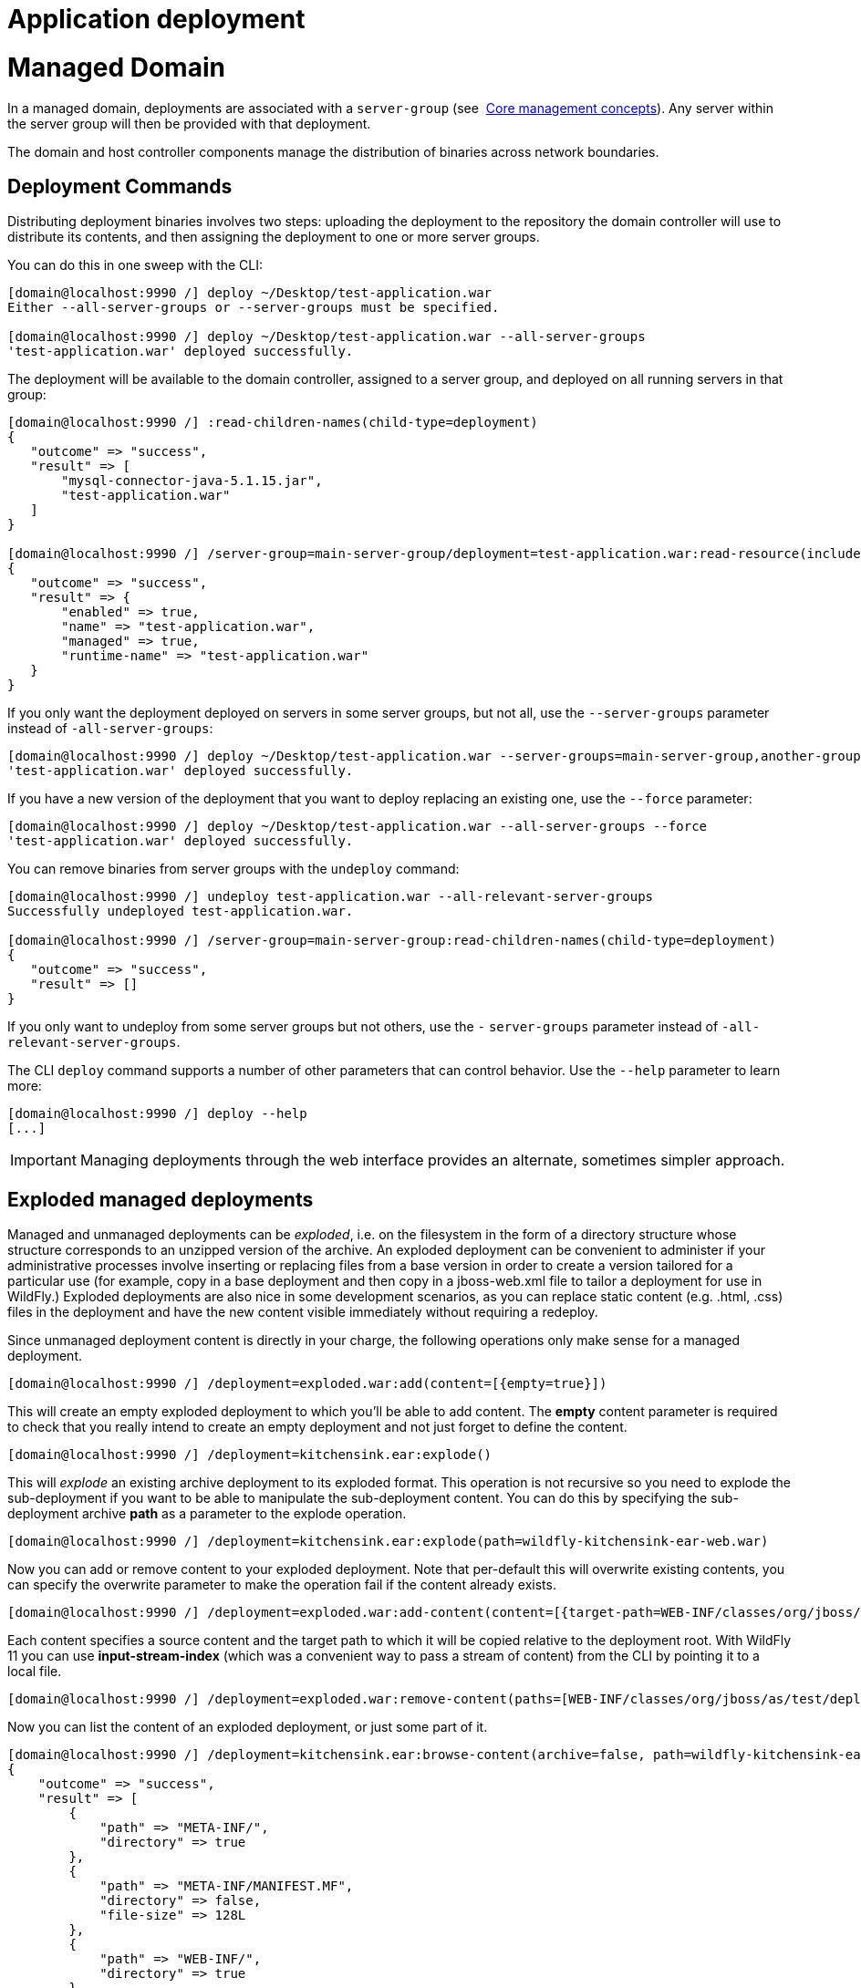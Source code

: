 Application deployment
======================

[[managed-domain]]
= Managed Domain

In a managed domain, deployments are associated with a `server-group`
(see ﻿ link:Core_management_concepts.html[Core management concepts]).
Any server within the server group will then be provided with that
deployment.

The domain and host controller components manage the distribution of
binaries across network boundaries.

[[deployment-commands]]
== Deployment Commands

Distributing deployment binaries involves two steps: uploading the
deployment to the repository the domain controller will use to
distribute its contents, and then assigning the deployment to one or
more server groups.

You can do this in one sweep with the CLI:

[source,java]
----
[domain@localhost:9990 /] deploy ~/Desktop/test-application.war
Either --all-server-groups or --server-groups must be specified.
 
[domain@localhost:9990 /] deploy ~/Desktop/test-application.war --all-server-groups
'test-application.war' deployed successfully.
----

The deployment will be available to the domain controller, assigned to a
server group, and deployed on all running servers in that group:

[source,java]
----
[domain@localhost:9990 /] :read-children-names(child-type=deployment)
{
   "outcome" => "success",
   "result" => [
       "mysql-connector-java-5.1.15.jar",
       "test-application.war"
   ]
}
 
[domain@localhost:9990 /] /server-group=main-server-group/deployment=test-application.war:read-resource(include-runtime)
{
   "outcome" => "success",
   "result" => {
       "enabled" => true,
       "name" => "test-application.war",
       "managed" => true,
       "runtime-name" => "test-application.war"
   }
}
----

If you only want the deployment deployed on servers in some server
groups, but not all, use the `--server-groups` parameter instead of
`-all-server-groups`:

[source,java]
----
[domain@localhost:9990 /] deploy ~/Desktop/test-application.war --server-groups=main-server-group,another-group
'test-application.war' deployed successfully.
----

If you have a new version of the deployment that you want to deploy
replacing an existing one, use the `--force` parameter:

[source,java]
----
[domain@localhost:9990 /] deploy ~/Desktop/test-application.war --all-server-groups --force
'test-application.war' deployed successfully.
----

You can remove binaries from server groups with the `undeploy` command:

[source,java]
----
[domain@localhost:9990 /] undeploy test-application.war --all-relevant-server-groups
Successfully undeployed test-application.war.
 
[domain@localhost:9990 /] /server-group=main-server-group:read-children-names(child-type=deployment)
{
   "outcome" => "success",
   "result" => []
}
----

If you only want to undeploy from some server groups but not others, use
the `-` `server-groups` parameter instead of
`-all-relevant-server-groups`.

The CLI `deploy` command supports a number of other parameters that can
control behavior. Use the `--help` parameter to learn more:

[source,java]
----
[domain@localhost:9990 /] deploy --help
[...]
----

[IMPORTANT]

Managing deployments through the web interface provides an alternate,
sometimes simpler approach.

[[exploded-managed-deployments]]
== Exploded managed deployments

Managed and unmanaged deployments can be 'exploded', i.e. on the
filesystem in the form of a directory structure whose structure
corresponds to an unzipped version of the archive. An exploded
deployment can be convenient to administer if your administrative
processes involve inserting or replacing files from a base version in
order to create a version tailored for a particular use (for example,
copy in a base deployment and then copy in a jboss-web.xml file to
tailor a deployment for use in WildFly.) Exploded deployments are also
nice in some development scenarios, as you can replace static content
(e.g. .html, .css) files in the deployment and have the new content
visible immediately without requiring a redeploy.

Since unmanaged deployment content is directly in your charge, the
following operations only make sense for a managed deployment.

[source,java]
----
[domain@localhost:9990 /] /deployment=exploded.war:add(content=[{empty=true}])
----

This will create an empty exploded deployment to which you'll be able to
add content. The *empty* content parameter is required to check that you
really intend to create an empty deployment and not just forget to
define the content.

[source,java]
----
[domain@localhost:9990 /] /deployment=kitchensink.ear:explode()
----

This will 'explode' an existing archive deployment to its exploded
format. This operation is not recursive so you need to explode the
sub-deployment if you want to be able to manipulate the sub-deployment
content. You can do this by specifying the sub-deployment archive *path*
as a parameter to the explode operation.

[source,java]
----
[domain@localhost:9990 /] /deployment=kitchensink.ear:explode(path=wildfly-kitchensink-ear-web.war)
----

Now you can add or remove content to your exploded deployment. Note that
per-default this will overwrite existing contents, you can specify the
overwrite parameter to make the operation fail if the content already
exists.

[source,java]
----
[domain@localhost:9990 /] /deployment=exploded.war:add-content(content=[{target-path=WEB-INF/classes/org/jboss/as/test/deployment/trivial/ServiceActivatorDeployment.class, input-stream-index=/home/demo/org/jboss/as/test/deployment/trivial/ServiceActivatorDeployment.class}, {target-path=META-INF/MANIFEST.MF, input-stream-index=/home/demo/META-INF/MANIFEST.MF}, {target-path=META-INF/services/org.jboss.msc.service.ServiceActivator, input-stream-index=/home/demo/META-INF/services/org.jboss.msc.service.ServiceActivator}])
----

Each content specifies a source content and the target path to which it
will be copied relative to the deployment root. With WildFly 11 you can
use *input-stream-index* (which was a convenient way to pass a stream of
content) from the CLI by pointing it to a local file.

[source,java]
----
[domain@localhost:9990 /] /deployment=exploded.war:remove-content(paths=[WEB-INF/classes/org/jboss/as/test/deployment/trivial/ServiceActivatorDeployment.class, META-INF/MANIFEST.MF, META-INF/services/org.jboss.msc.service.ServiceActivator])
----

Now you can list the content of an exploded deployment, or just some
part of it.

[source,java]
----
[domain@localhost:9990 /] /deployment=kitchensink.ear:browse-content(archive=false, path=wildfly-kitchensink-ear-web.war)
{
    "outcome" => "success",
    "result" => [
        {
            "path" => "META-INF/",
            "directory" => true
        },
        {
            "path" => "META-INF/MANIFEST.MF",
            "directory" => false,
            "file-size" => 128L
        },
        {
            "path" => "WEB-INF/",
            "directory" => true
        },
        {
            "path" => "WEB-INF/templates/",
            "directory" => true
        },
        {
            "path" => "WEB-INF/classes/",
            "directory" => true
        },
        {
            "path" => "WEB-INF/classes/org/",
            "directory" => true
        },
        {
            "path" => "WEB-INF/classes/org/jboss/",
            "directory" => true
        },
        {
            "path" => "WEB-INF/classes/org/jboss/as/",
            "directory" => true
        },
        {
            "path" => "WEB-INF/classes/org/jboss/as/quickstarts/",
            "directory" => true
        },
        {
            "path" => "WEB-INF/classes/org/jboss/as/quickstarts/kitchensink_ear/",
            "directory" => true
        },
        {
            "path" => "WEB-INF/classes/org/jboss/as/quickstarts/kitchensink_ear/controller/",
            "directory" => true
        },
        {
            "path" => "WEB-INF/classes/org/jboss/as/quickstarts/kitchensink_ear/rest/",
            "directory" => true
        },
        {
            "path" => "WEB-INF/classes/org/jboss/as/quickstarts/kitchensink_ear/util/",
            "directory" => true
        },
        {
            "path" => "resources/",
            "directory" => true
        },
        {
            "path" => "resources/css/",
            "directory" => true
        },
        {
            "path" => "resources/gfx/",
            "directory" => true
        },
        {
            "path" => "WEB-INF/templates/default.xhtml",
            "directory" => false,
            "file-size" => 2113L
        },
        {
            "path" => "WEB-INF/faces-config.xml",
            "directory" => false,
            "file-size" => 1365L
        },
        {
            "path" => "WEB-INF/classes/org/jboss/as/quickstarts/kitchensink_ear/controller/MemberController.class",
            "directory" => false,
            "file-size" => 2750L
        },
        {
            "path" => "WEB-INF/classes/org/jboss/as/quickstarts/kitchensink_ear/rest/MemberResourceRESTService.class",
            "directory" => false,
            "file-size" => 6363L
        },
        {
            "path" => "WEB-INF/classes/org/jboss/as/quickstarts/kitchensink_ear/rest/JaxRsActivator.class",
            "directory" => false,
            "file-size" => 464L
        },
        {
            "path" => "WEB-INF/classes/org/jboss/as/quickstarts/kitchensink_ear/util/WebResources.class",
            "directory" => false,
            "file-size" => 667L
        },
        {
            "path" => "WEB-INF/beans.xml",
            "directory" => false,
            "file-size" => 1262L
        },
        {
            "path" => "index.xhtml",
            "directory" => false,
            "file-size" => 3603L
        },
        {
            "path" => "index.html",
            "directory" => false,
            "file-size" => 949L
        },
        {
            "path" => "resources/css/screen.css",
            "directory" => false,
            "file-size" => 4025L
        },
        {
            "path" => "resources/gfx/headerbkg.png",
            "directory" => false,
            "file-size" => 1147L
        },
        {
            "path" => "resources/gfx/asidebkg.png",
            "directory" => false,
            "file-size" => 1374L
        },
        {
            "path" => "resources/gfx/banner.png",
            "directory" => false,
            "file-size" => 41473L
        },
        {
            "path" => "resources/gfx/bkg-blkheader.png",
            "directory" => false,
            "file-size" => 116L
        },
        {
            "path" => "resources/gfx/rhjb_eap_logo.png",
            "directory" => false,
            "file-size" => 2637L
        },
        {
            "path" => "META-INF/maven/",
            "directory" => true
        },
        {
            "path" => "META-INF/maven/org.wildfly.quickstarts/",
            "directory" => true
        },
        {
            "path" => "META-INF/maven/org.wildfly.quickstarts/wildfly-kitchensink-ear-web/",
            "directory" => true
        },
        {
            "path" => "META-INF/maven/org.wildfly.quickstarts/wildfly-kitchensink-ear-web/pom.xml",
            "directory" => false,
            "file-size" => 4128L
        },
        {
            "path" => "META-INF/maven/org.wildfly.quickstarts/wildfly-kitchensink-ear-web/pom.properties",
            "directory" => false,
            "file-size" => 146L
        }
    ]
}
----

You also have a *read-content* operation but since it returns a binary
stream, this is not displayable from the CLI.

[source,java]
----
[domain@localhost:9990 /] /deployment=kitchensink.ear:read-content(path=META-INF/MANIFEST.MF)
{
    "outcome" => "success",
    "result" => {"uuid" => "b373d587-72ee-4b1e-a02a-71fbb0c85d32"},
    "response-headers" => {"attached-streams" => [{
        "uuid" => "b373d587-72ee-4b1e-a02a-71fbb0c85d32",
        "mime-type" => "text/plain"
    }]}
}
----

The management CLI however provides high level commands to display or
save binary stream attachments:

[source,java]
----
[domain@localhost:9990 /] attachment display --operation=/deployment=kitchensink.ear:read-content(path=META-INF/MANIFEST.MF)
ATTACHMENT d052340a-abb7-4a66-aa24-4eeeb6b256be:
Manifest-Version: 1.0
Archiver-Version: Plexus Archiver
Built-By: mjurc
Created-By: Apache Maven 3.3.9
Build-Jdk: 1.8.0_91
----

[source,java]
----
[domain@localhost:9990 /] attachment save --operation=/deployment=kitchensink.ear:read-content(path=META-INF/MANIFEST.MF) --file=example
File saved to /home/mjurc/wildfly/build/target/wildfly-11.0.0.Alpha1-SNAPSHOT/example
----

[[xml-configuration-file]]
== XML Configuration File

When you deploy content, the domain controller adds two types of entries
to the `domain.xml` configuration file, one showing global information
about the deployment, and another for each relevant server group showing
how it is used by that server group:

[source,java]
----
[...]
<deployments>
   <deployment name="test-application.war"
               runtime-name="test-application.war">
       <content sha1="dda9881fa7811b22f1424b4c5acccb13c71202bd"/>
   </deployment>
</deployments>
[...]
<server-groups>
   <server-group name="main-server-group" profile="default">
       [...]
       <deployments>
           <deployment name="test-application.war" runtime-name="test-application.war"/>
       </deployments>
   </server-group>
</server-groups>
[...]
----

~(See domain/configuration/domain.xml)~

[[standalone-server]]
= Standalone Server

Deployments on a standalone server work in a similar way to those on
managed domains. The main difference is that there are no server group
associations.

[[deployment-commands-1]]
== Deployment Commands

The same CLI commands used for managed domains work for standalone
servers when deploying and removing an application:

[source,java]
----
[standalone@localhost:9990 /] deploy ~/Desktop/test-application.war
'test-application.war' deployed successfully.
 
[standalone@localhost:9990 /] undeploy test-application.war
Successfully undeployed test-application.war.
----

[[deploying-using-the-deployment-scanner]]
== Deploying Using the Deployment Scanner

Deployment content (for example, war, ear, jar, and sar files) can be
placed in the standalone/deployments directory of the WildFly
distribution, in order to be automatically deployed into the server
runtime. For this to work the `deployment-scanner` subsystem must be
present. The scanner periodically checks the contents of the deployments
directory and reacts to changes by updating the server.

[IMPORTANT]

Users are encouraged to use the WildFly management APIs to upload and
deploy deployment content instead of relying on the deployment scanner
that periodically scans the directory, particularly if running
production systems.

[[deployment-scanner-modes]]
=== Deployment Scanner Modes

The WildFly filesystem deployment scanner operates in one of two
different modes, depending on whether it will directly monitor the
deployment content in order to decide to deploy or redeploy it.

Auto-deploy mode:

The scanner will directly monitor the deployment content, automatically
deploying new content and redeploying content whose timestamp has
changed. This is similiar to the behavior of previous AS releases,
although there are differences:

* A change in any file in an exploded deployment triggers redeploy.
Because EE 6+ applications do not require deployment descriptors, +
there is no attempt to monitor deployment descriptors and only redeploy
when a deployment descriptor changes.
* The scanner will place marker files in this directory as an indication
of the status of its attempts to deploy or undeploy content. These are
detailed below.

Manual deploy mode:

The scanner will not attempt to directly monitor the deployment content
and decide if or when the end user wishes the content to be deployed.
Instead, the scanner relies on a system of marker files, with the user's
addition or removal of a marker file serving as a sort of command
telling the scanner to deploy, undeploy or redeploy content.

Auto-deploy mode and manual deploy mode can be independently configured
for zipped deployment content and exploded deployment content. This is
done via the "auto-deploy" attribute on the deployment-scanner element
in the standalone.xml configuration file:

[source,java]
----
<deployment-scanner scan-interval="5000" relative-to="jboss.server.base.dir"
   path="deployments" auto-deploy-zipped="true" auto-deploy-exploded="false"/>
----

By default, auto-deploy of zipped content is enabled, and auto-deploy of
exploded content is disabled. Manual deploy mode is strongly recommended
for exploded content, as exploded content is inherently vulnerable to
the scanner trying to auto-deploy partially copied content.

[[marker-files]]
=== Marker Files

The marker files always have the same name as the deployment content to
which they relate, but with an additional file suffix appended. For
example, the marker file to indicate the example.war file should be
deployed is named example.war.dodeploy. Different marker file suffixes
have different meanings.

The relevant marker file types are:

[cols=",",]
|=======================================================================
|File |Purpose

|.dodeploy |Placed by the user to indicate that the given content
shouldbe deployed into the runtime (or redeployed if alreadydeployed in
the runtime.)

|.skipdeploy |Disables auto-deploy of the content for as long as the
fileis present. Most useful for allowing updates to explodedcontent
without having the scanner initiate redeploy in themiddle of the update.
Can be used with zipped content aswell, although the scanner will detect
in-progress changesto zipped content and wait until changes are
complete.

|.isdeploying |Placed by the deployment scanner service to indicate that
ithas noticed a .dodeploy file or new or updated auto-deploymode content
and is in the process of deploying the content.This marker file will be
deleted when the deployment processcompletes.

|.deployed |Placed by the deployment scanner service to indicate that
thegiven content has been deployed into the runtime. If an enduser
deletes this file, the content will be undeployed.

|.failed |Placed by the deployment scanner service to indicate that
thegiven content failed to deploy into the runtime. The contentof the
file will include some information about the cause ofthe failure. Note
that with auto-deploy mode, removing thisfile will make the deployment
eligible for deployment again.

|.isundeploying |Placed by the deployment scanner service to indicate
that ithas noticed a .deployed file has been deleted and thecontent is
being undeployed. This marker file will be deletedwhen the undeployment
process completes.

|.undeployed |Placed by the deployment scanner service to indicate that
thegiven content has been undeployed from the runtime. If an enduser
deletes this file, it has no impact.

|.pending |Placed by the deployment scanner service to indicate that
ithas noticed the need to deploy content but has not yetinstructed the
server to deploy it. This file is created ifthe scanner detects that
some auto-deploy content is still inthe process of being copied or if
there is some problem thatprevents auto-deployment. The scanner will not
instruct theserver to deploy or undeploy any content (not just
thedirectly affected content) as long as this condition holds.
|=======================================================================

*Basic workflows:* +
All examples assume variable $JBOSS_HOME points to the root of the
WildFly distribution.

\A) Add new zipped content and deploy it:

1.  cp target/example.war/ $JBOSS_HOME/standalone/deployments
2.  (Manual mode only) touch
$JBOSS_HOME/standalone/deployments/example.war.dodeploy

\B) Add new unzipped content and deploy it:

1.  cp -r target/example.war/ $JBOSS_HOME/standalone/deployments
2.  (Manual mode only) touch
$JBOSS_HOME/standalone/deployments/example.war.dodeploy

\C) Undeploy currently deployed content:

1.  rm $JBOSS_HOME/standalone/deployments/example.war.deployed

\D) Auto-deploy mode only: Undeploy currently deployed content:

1.  rm $JBOSS_HOME/standalone/deployments/example.war

\E) Replace currently deployed zipped content with a new version and
deploy it:

1.  cp target/example.war/ $JBOSS_HOME/standalone/deployments
2.  (Manual mode only) touch
$JBOSS_HOME/standalone/deployments/example.war.dodeploy

\F) Manual mode only: Replace currently deployed unzipped content with a
new version and deploy it:

1.  rm $JBOSS_HOME/standalone/deployments/example.war.deployed
2.  wait for $JBOSS_HOME/standalone/deployments/example.war.undeployed
file to appear
3.  cp -r target/example.war/ $JBOSS_HOME/standalone/deployments
4.  touch $JBOSS_HOME/standalone/deployments/example.war.dodeploy

\G) Auto-deploy mode only: Replace currently deployed unzipped content
with a new version and deploy it:

1.  touch $JBOSS_HOME/standalone/deployments/example.war.skipdeploy
2.  cp -r target/example.war/ $JBOSS_HOME/standalone/deployments
3.  rm $JBOSS_HOME/standalone/deployments/example.war.skipdeploy

\H) Manual mode only: Live replace portions of currently deployed
unzipped content without redeploying:

1.  cp -r target/example.war/foo.html
$JBOSS_HOME/standalone/deployments/example.war

\I) Auto-deploy mode only: Live replace portions of currently deployed
unzipped content without redeploying:

1.  touch $JBOSS_HOME/standalone/deployments/example.war.skipdeploy
2.  cp -r target/example.war/foo.html
$JBOSS_HOME/standalone/deployments/example.war

\J) Manual or auto-deploy mode: Redeploy currently deployed content
(i.e. bounce it with no content change):

1.  touch $JBOSS_HOME/standalone/deployments/example.war.dodeploy

\K) Auto-deploy mode only: Redeploy currently deployed content (i.e.
bounce it with no content change):

1.  touch $JBOSS_HOME/standalone/deployments/example.war

[IMPORTANT]

The above examples use Unix shell commands. Windows equivalents are:

cp src dest --> xcopy /y src dest +
cp -r src dest --> xcopy /e /s /y src dest +
rm afile --> del afile +
touch afile --> echo>> afile

Note that the behavior of 'touch' and 'echo' are different but the
differences are not relevant to the usages in the examples above.

[[managed-and-unmanaged-deployments]]
= Managed and Unmanaged Deployments

WildFly supports two mechanisms for dealing with deployment content –
managed and unmanaged deployments.

With a managed deployment the server takes the deployment content and
copies it into an internal content repository and thereafter uses that
copy of the content, not the original user-provided content. The server
is thereafter responsible for the content it uses.

With an unmanaged deployment the user provides the local filesystem path
of deployment content, and the server directly uses that content.
However the user is responsible for ensuring that content, e.g. for
making sure that no changes are made to it that will negatively impact
the functioning of the deployed application.

To help you differentiate managed from unmanaged deployments the
deployment model has a runtime boolean attribute 'managed'.

Managed deployments have a number of benefits over unmanaged:

* They can be manipulated by remote management clients, not requiring
access to the server filesystem.
* In a managed domain, WildFly/EAP will take responsibility for
replicating a copy of the deployment to all hosts/servers in the domain
where it is needed. With an unmanaged deployment, it is the user's
responsibility to have the deployment available on the local filesystem
on all relevant hosts, at a consistent path.
* The deployment content actually used is stored on the filesystem in
the internal content repository, which should help shelter it from
unintended changes.

All of the previous examples above illustrate using managed deployments,
except for any discussion of deployment scanner handling of exploded
deployments. In WildFly 10 and earlier exploded deployments are always
unmanaged, this is no longer the case since WildFly 11.

[[content-repository]]
== Content Repository

For a managed deployment, the actual file the server uses when creating
runtime services is not the file provided to the CLI `deploy` command or
to the web console. It is a copy of that file stored in an internal
content repository. The repository is located in the
`domain/data/content` directory for a managed domain, or in
`standalone/data/content` for a standalone server. Actual binaries are
stored in a subdirectory:

[source,java]
----
ls domain/data/content/
  |---/47
  |-----95cc29338b5049e238941231b36b3946952991
  |---/dd
  |-----a9881fa7811b22f1424b4c5acccb13c71202bd
----

[IMPORTANT]

The location of the content repository and its internal structure is
subject to change at any time and should not be relied upon by end
users.

The description of a managed deployment in the domain or standalone
configuration file includes an attribute recording the SHA1 hash of the
deployment content:

[source,java]
----
<deployments>
   <deployment name="test-application.war"
               runtime-name="test-application.war">
       <content sha1="dda9881fa7811b22f1424b4c5acccb13c71202bd"/>
   </deployment>
</deployments>
----

The WildFly process calculates and records that hash when the user
invokes a management operation (e.g. CLI `deploy` command or using the
console) providing deployment content. The user is not expected to
calculate the hash.

The sha1 attribute in the content element tells the WildFly process
where to find the deployment content in its internal content repository.

In a domain each host will have a copy of the content needed by its
servers in its own local content repository. The WildFly domain
controller and slave host controller processes take responsibility for
ensuring each host has the needed content.

[[unmanaged-deployments]]
== Unmanaged Deployments

An unmanaged deployment is one where the server directly deploys the
content at a path you specify instead of making an internal copy and
then deploying the copy.

Initially deploying an unmanaged deployment is much like deploying a
managed one, except you tell WildFly that you do not want the deployment
to be managed:

[source,java]
----
[standalone@localhost:9990 /] deploy ~/Desktop/test-application.war --unmanaged
'test-application.war' deployed successfully.
----

When you do this, instead of the server making a copy of the content at
`/Desktop/test-application.war`, calculating the hash of the content,
storing the hash in the configuration file and then installing the copy
into the runtime, instead it will convert
`/Desktop/test-application.war` to an absolute path, store the path in
the configuration file, and then install the original content in the
runtime.

You can also use unmanaged deployments in a domain:

[source,java]
----
[domain@localhost:9990 /] deploy /home/example/Desktop/test-application.war --server-group=main-server-group --unmanaged
'test-application.war' deployed successfully.
----

However, before you run this command you must ensure that a copy of the
content is present on all machines that have servers in the target
server groups, all at the same filesystem path. The domain will not copy
the file for you.

Undeploy is no different from a managed undeploy:

[source,java]
----
[standalone@localhost:9990 /] undeploy test-application.war
Successfully undeployed test-application.war.
----

Doing a replacement of the deployment with a new version is a bit
different, the server is using the file you want to replace. You should
undeploy the deployment, replace the content, and then deploy again. Or
you can stop the server, replace the deployment and deploy again.

[[deployment-overlays]]
= Deployment overlays

Deployment overlays are our way of 'overlaying' content into an existing
deployment, without physically modifying the contents of the deployment
archive. Possible use cases include swapping out deployment descriptors,
modifying static web resources to change the branding of an application,
or even replacing jar libraries with different versions.

Deployment overlays have a different lifecycle to a deployment. In order
to use a deployment overlay, you first create the overlay, using the CLI
or the management API. You then add files to the overlay, specifying the
deployment paths you want them to overlay. Once you have created the
overlay you then have to link it to a deployment name (which is done
slightly differently depending on if you are in standalone or domain
mode). Once you have created the link any deployment that matches the
specified deployment name will have the overlay applied.

When you modify or create an overlay it will not affect existing
deployments, they must be redeployed in order to take effect

[[creating-a-deployment-overlay]]
== Creating a deployment overlay

To create a deployment overlay the CLI provides a high level command to
do all the steps specified above in one go. An example command is given
below for both standalone and domain mode:

[source,java]
----
deployment-overlay add --name=myOverlay --content=/WEB-INF/web.xml=/myFiles/myWeb.xml,/WEB-INF/ejb-jar.xml=/myFiles/myEjbJar.xml --deployments=test.war,*-admin.war --redeploy-affected
----

[source,java]
----
deployment-overlay add --name=myOverlay --content=/WEB-INF/web.xml=/myFiles/myWeb.xml,/WEB-INF/ejb-jar.xml=/myFiles/myEjbJar.xml --deployments=test.war,*-admin.war --server-groups=main-server-group --redeploy-affected
----
